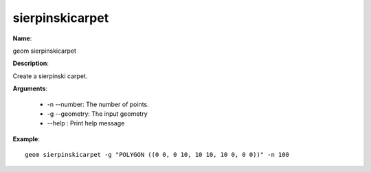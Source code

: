 sierpinskicarpet
================

**Name**:

geom sierpinskicarpet

**Description**:

Create a sierpinski carpet.

**Arguments**:

   * -n --number: The number of points.

   * -g --geometry: The input geometry

   * --help : Print help message



**Example**::

    geom sierpinskicarpet -g "POLYGON ((0 0, 0 10, 10 10, 10 0, 0 0))" -n 100